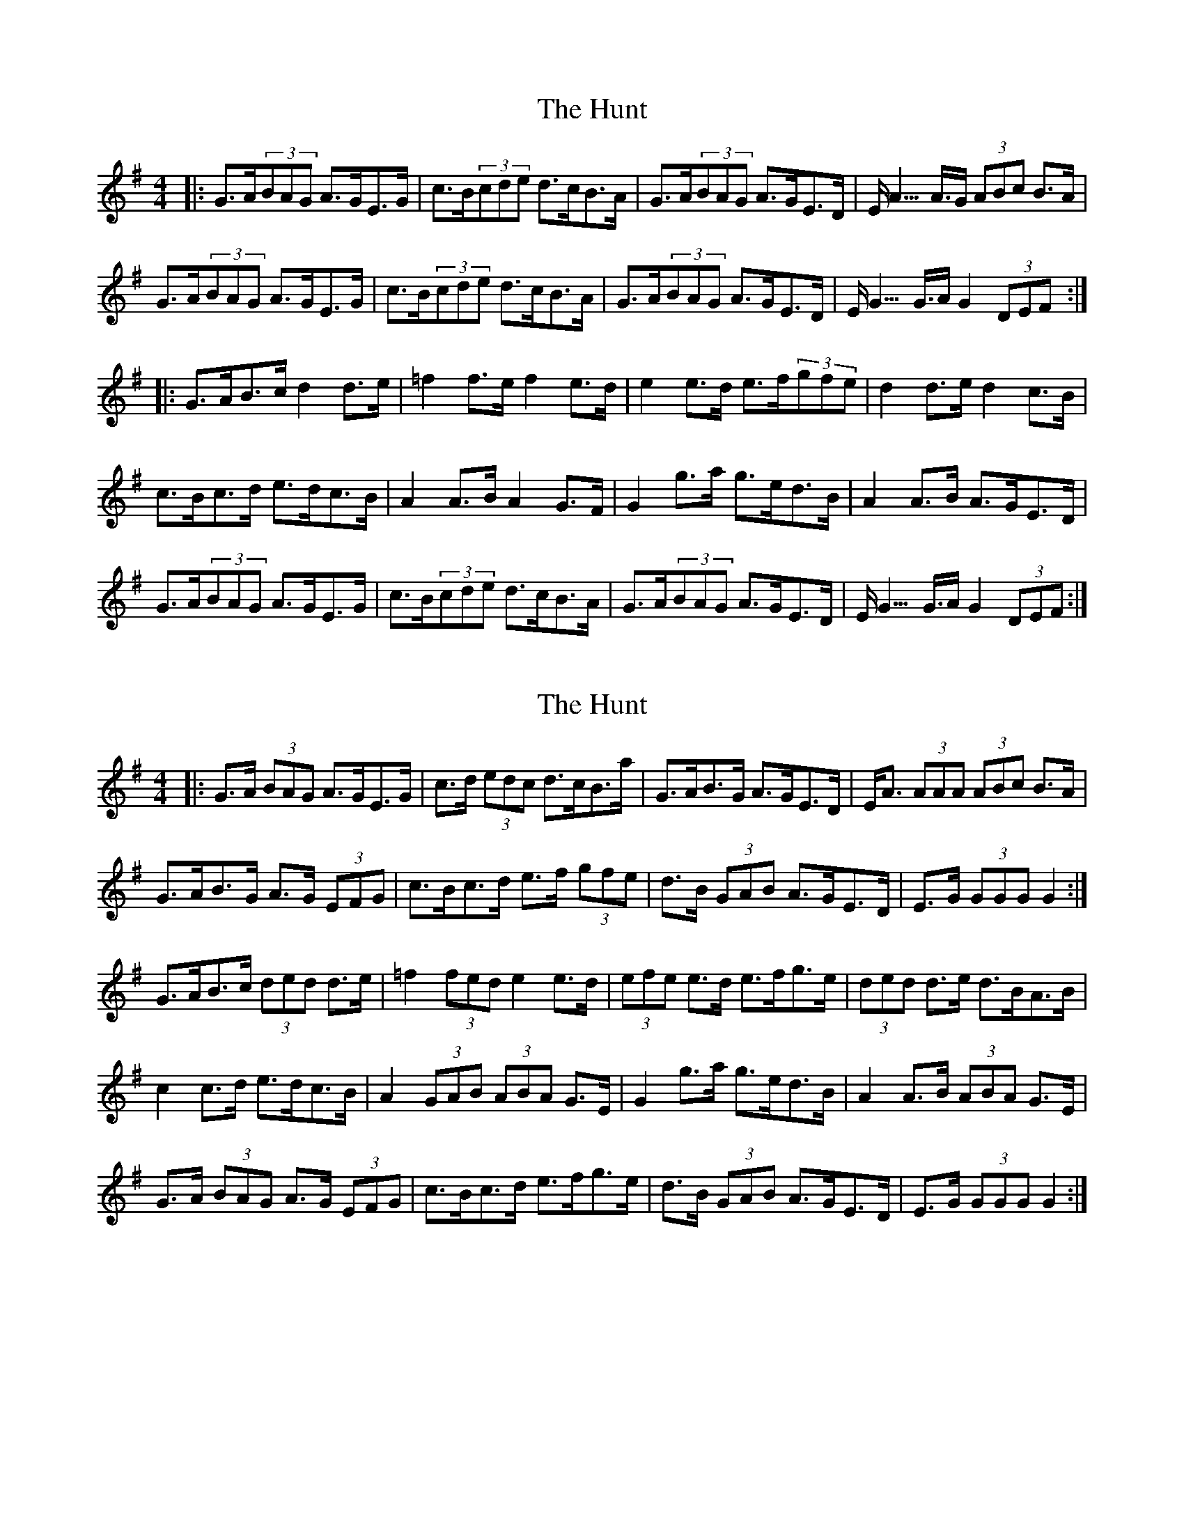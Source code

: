 X: 1
T: Hunt, The
Z: hetty
S: https://thesession.org/tunes/2653#setting2653
R: hornpipe
M: 4/4
L: 1/8
K: Gmaj
|: G>A(3BAG A>GE>G | c>B(3cde d>cB>A | G>A(3BAG A>GE>D |E<A>A>G (3ABc B>A |
G>A(3BAG A>GE>G | c>B(3cde d>cB>A | G>A(3BAG A>GE>D | E<G>G>A G2(3DEF :|
|: G>AB>c d2d>e | =f2f>e f2e>d | e2e>d e>f(3gfe | d2d>e d2c>B |
c>Bc>d e>dc>B | A2A>B A2G>F | G2g>a g>ed>B | A2A>B A>GE>D |
G>A(3BAG A>GE>G | c>B(3cde d>cB>A | G>A(3BAG A>GE>D | E<G>G>A G2(3DEF :|
X: 2
T: Hunt, The
Z: ceolachan
S: https://thesession.org/tunes/2653#setting15899
R: hornpipe
M: 4/4
L: 1/8
K: Gmaj
|: G>A (3BAG A>GE>G | c>d (3edc d>cB>a | G>AB>G A>GE>D |E<A (3AAA (3ABc B>A |G>AB>G A>G (3EFG | c>Bc>d e>f (3gfe | d>B (3GAB A>GE>D | E>G (3GGG G2 :|G>AB>c (3ded d>e | =f2 (3fed e2 e>d | (3efe e>d e>fg>e | (3ded d>e d>BA>B |c2 c>d e>dc>B | A2 (3GAB (3ABA G>E | G2 g>a g>ed>B | A2 A>B (3ABA G>E |G>A (3BAG A>G (3EFG | c>Bc>d e>fg>e | d>B (3GAB A>GE>D | E>G (3GGG G2 :|
X: 3
T: Hunt, The
Z: Will Harmon
S: https://thesession.org/tunes/2653#setting15900
R: hornpipe
M: 4/4
L: 1/8
K: Gmaj
GABG AGEG|c2 ce dcBA|GABG AGED|EAAG A2 BA|GABG AGEG|cdec dcBA|GA B/A/G AGED|E<GGF G2 D/E/F:||GABc d2 de|=f2 fe f2 ed|e2 ed efge|d2 de d2 cB|cBcd edcB|A2 AB (3ABA G2|g2 gf gedB|A2 AB A2 BA|GABG AGEG|cdec dcBA|GA B/A/G AGED|E<GGF G2 D/E/F||
X: 4
T: Hunt, The
Z: Martin_BC
S: https://thesession.org/tunes/2653#setting15901
R: hornpipe
M: 4/4
L: 1/8
K: Gmaj
(D||:G>A)BA/G/ A>GE>G|c2 c>e d>cB>A|G>ABA/G/ A>GED|E>AA>G A>c BA|G>ABA/G/ A>GE>G|c>ded/c/ d>cBA|G>A B<G A>GE>D|E<GGA G3 D:||||:G>AB>c d2 de|=f2 =f2 .=f2 e>d|e2 e2 e>fg>e|d2 d>e d2 c>B|c>Bc>d e>dc>B|A2 A>B A2 G2|.g2 .g2 g>edB|A2 A>B A2 GE|G>A)BA/G/ A>GE>G|c2 c>e d>cB>A|G>A B>G A>GE>D|E<GGF G2 D/E/F:||
X: 5
T: Hunt, The
Z: Moxhe
S: https://thesession.org/tunes/2653#setting29171
R: hornpipe
M: 4/4
L: 1/8
K: Gmaj
|:(3DEF|~G3B AGED|{d}~c3 A BGED|{A}G2GB {B}AGED|EAAG (3ABc BA|
{A}GABG AGED|~c3d ef (3gfe|{e}dBGB {B}AGED|EGGF {F}G2:|
|:(3DEF|GABc {c}d2 d2|(3efg fd {d}e2 d2|{d}e2d2 {d}g2d2|{d}edBc dBGB|
{B}c2 {B}cB cdec|{c}B2 BA BcdB|{B}A2 AB {B}AGED|~g3b (3agf ge|
|{e}dBGB {B}AGED|~c3d ef (3gfe|{e}dBGB {B}AGED|EGGF {F}G2:|]
